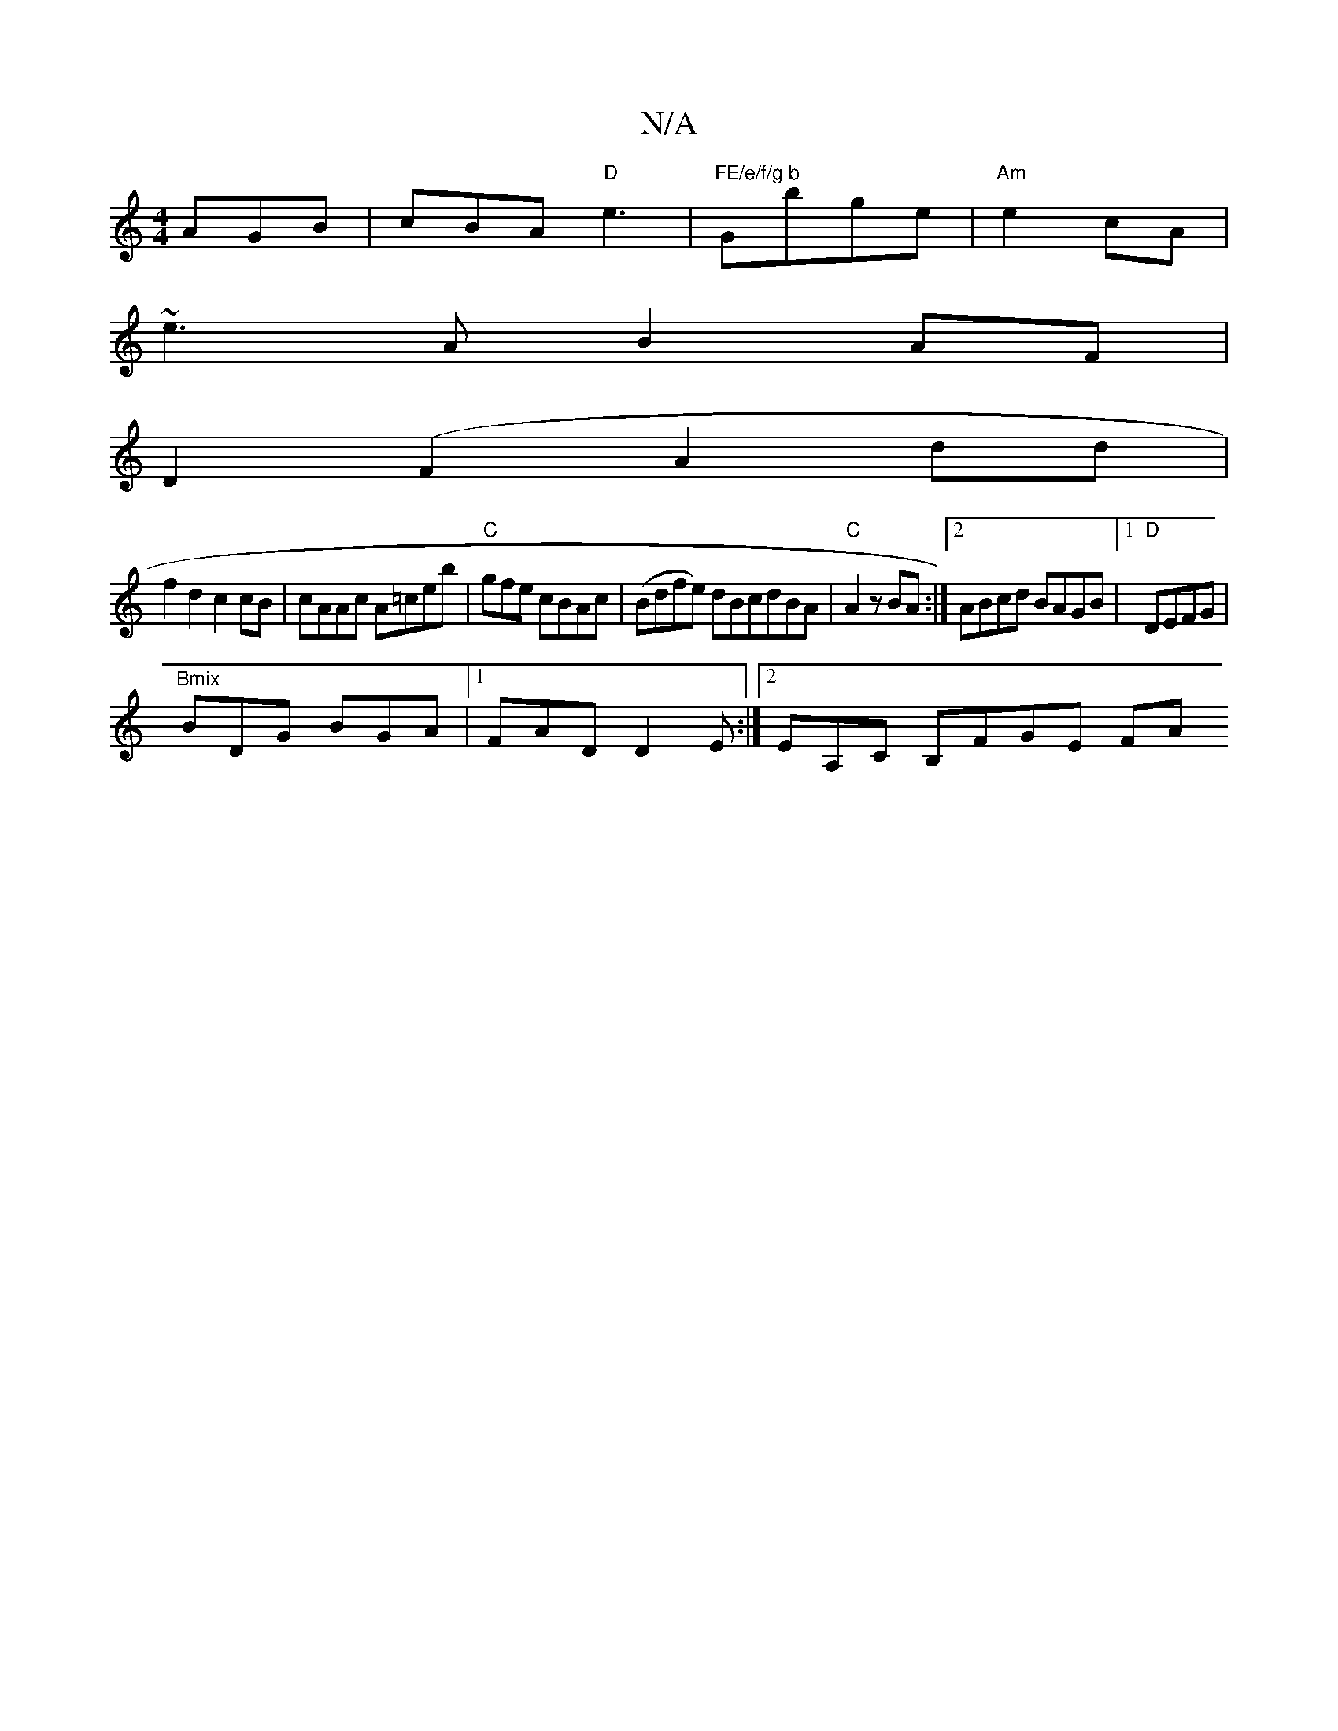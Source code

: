 X:1
T:N/A
M:4/4
R:N/A
K:Cmajor
AGB | cBA "D"e3 | "FE/e/f/g b "Gbge|"Am"e2 cA |
~e3A B2 AF|
D2 (F2A2did|
f2 d2c2cB| cAAc A=ceb|"C"gfe cBAc | (Bdfe) dBcdBA|"C"A2 z BA:|[2 ABcd BAGB|1 "D"DEFG |
"Bmix
BDG BGA|1 FAD D2E:|2 EA,C B,FGE FA